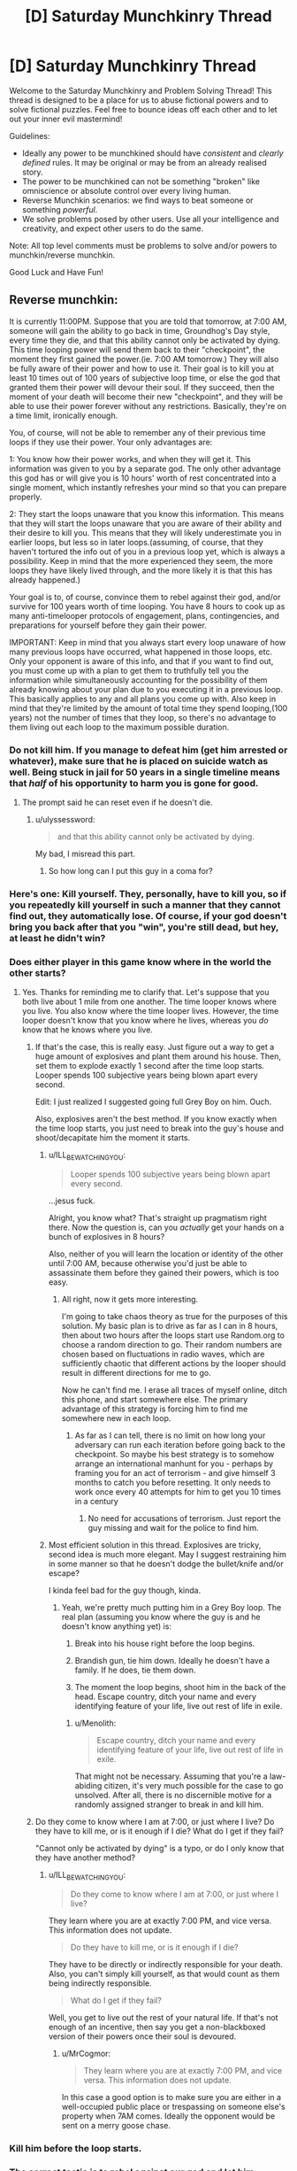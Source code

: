 #+TITLE: [D] Saturday Munchkinry Thread

* [D] Saturday Munchkinry Thread
:PROPERTIES:
:Author: AutoModerator
:Score: 9
:DateUnix: 1477148659.0
:DateShort: 2016-Oct-22
:END:
Welcome to the Saturday Munchkinry and Problem Solving Thread! This thread is designed to be a place for us to abuse fictional powers and to solve fictional puzzles. Feel free to bounce ideas off each other and to let out your inner evil mastermind!

Guidelines:

- Ideally any power to be munchkined should have /consistent/ and /clearly defined/ rules. It may be original or may be from an already realised story.
- The power to be munchkined can not be something "broken" like omniscience or absolute control over every living human.
- Reverse Munchkin scenarios: we find ways to beat someone or something /powerful/.
- We solve problems posed by other users. Use all your intelligence and creativity, and expect other users to do the same.

Note: All top level comments must be problems to solve and/or powers to munchkin/reverse munchkin.

Good Luck and Have Fun!


** Reverse munchkin:

It is currently 11:00PM. Suppose that you are told that tomorrow, at 7:00 AM, someone will gain the ability to go back in time, Groundhog's Day style, every time they die, and that this ability cannot only be activated by dying. This time looping power will send them back to their "checkpoint", the moment they first gained the power.(ie. 7:00 AM tomorrow.) They will also be fully aware of their power and how to use it. Their goal is to kill you at least 10 times out of 100 years of subjective loop time, or else the god that granted them their power will devour their soul. If they succeed, then the moment of your death will become their new "checkpoint", and they will be able to use their power forever without any restrictions. Basically, they're on a time limit, ironically enough.

You, of course, will not be able to remember any of their previous time loops if they use their power. Your only advantages are:

1: You know how their power works, and when they will get it. This information was given to you by a separate god. The only other advantage this god has or will give you is 10 hours' worth of rest concentrated into a single moment, which instantly refreshes your mind so that you can prepare properly.

2: They start the loops unaware that you know this information. This means that they will start the loops unaware that you are aware of their ability and their desire to kill you. This means that they will likely underestimate you in earlier loops, but less so in later loops.(assuming, of course, that they haven't tortured the info out of you in a previous loop yet, which is always a possibility. Keep in mind that the more experienced they seem, the more loops they have likely lived through, and the more likely it is that this has already happened.)

Your goal is to, of course, convince them to rebel against their god, and/or survive for 100 years worth of time looping. You have 8 hours to cook up as many anti-timelooper protocols of engagement, plans, contingencies, and preparations for yourself before they gain their power.

IMPORTANT: Keep in mind that you always start every loop unaware of how many previous loops have occurred, what happened in those loops, etc. Only your opponent is aware of this info, and that if you want to find out, you must come up with a plan to get them to truthfully tell you the information while simultaneously accounting for the possibility of them already knowing about your plan due to you executing it in a previous loop. This basically applies to any and all plans you come up with. Also keep in mind that they're limited by the amount of total time they spend looping,(100 years) not the number of times that they loop, so there's no advantage to them living out each loop to the maximum possible duration.
:PROPERTIES:
:Author: ILL_BE_WATCHING_YOU
:Score: 12
:DateUnix: 1477161543.0
:DateShort: 2016-Oct-22
:END:

*** Do not kill him. If you manage to defeat him (get him arrested or whatever), make sure that he is placed on suicide watch as well. Being stuck in jail for 50 years in a single timeline means that /half/ of his opportunity to harm you is gone for good.
:PROPERTIES:
:Author: ulyssessword
:Score: 5
:DateUnix: 1477169082.0
:DateShort: 2016-Oct-23
:END:

**** The prompt said he can reset even if he doesn't die.
:PROPERTIES:
:Author: Frommerman
:Score: 3
:DateUnix: 1477181272.0
:DateShort: 2016-Oct-23
:END:

***** u/ulyssessword:
#+begin_quote
  and that this ability cannot only be activated by dying.
#+end_quote

My bad, I misread this part.
:PROPERTIES:
:Author: ulyssessword
:Score: 1
:DateUnix: 1477184430.0
:DateShort: 2016-Oct-23
:END:

****** So how long can I put this guy in a coma for?
:PROPERTIES:
:Author: MonstrousBird
:Score: 5
:DateUnix: 1477243877.0
:DateShort: 2016-Oct-23
:END:


*** Here's one: Kill yourself. They, personally, have to kill you, so if you repeatedly kill yourself in such a manner that they cannot find out, they automatically lose. Of course, if your god doesn't bring you back after that you "win", you're still dead, but hey, at least he didn't win?
:PROPERTIES:
:Author: Cariyaga
:Score: 4
:DateUnix: 1477181627.0
:DateShort: 2016-Oct-23
:END:


*** Does either player in this game know where in the world the other starts?
:PROPERTIES:
:Author: Frommerman
:Score: 2
:DateUnix: 1477163294.0
:DateShort: 2016-Oct-22
:END:

**** Yes. Thanks for reminding me to clarify that. Let's suppose that you both live about 1 mile from one another. The time looper knows where you live. You also know where the time looper lives. However, the time looper doesn't know that you know where he lives, whereas you /do/ know that he knows where you live.
:PROPERTIES:
:Author: ILL_BE_WATCHING_YOU
:Score: 5
:DateUnix: 1477163753.0
:DateShort: 2016-Oct-22
:END:

***** If that's the case, this is really easy. Just figure out a way to get a huge amount of explosives and plant them around his house. Then, set them to explode exactly 1 second after the time loop starts. Looper spends 100 subjective years being blown apart every second.

Edit: I just realized I suggested going full Grey Boy on him. Ouch.

Also, explosives aren't the best method. If you know exactly when the time loop starts, you just need to break into the guy's house and shoot/decapitate him the moment it starts.
:PROPERTIES:
:Author: Frommerman
:Score: 17
:DateUnix: 1477164618.0
:DateShort: 2016-Oct-22
:END:

****** u/ILL_BE_WATCHING_YOU:
#+begin_quote
  Looper spends 100 subjective years being blown apart every second.
#+end_quote

...jesus fuck.

Alright, you know what? That's straight up pragmatism right there. Now the question is, can you /actually/ get your hands on a bunch of explosives in 8 hours?

Also, neither of you will learn the location or identity of the other until 7:00 AM, because otherwise you'd just be able to assassinate them before they gained their powers, which is too easy.
:PROPERTIES:
:Author: ILL_BE_WATCHING_YOU
:Score: 9
:DateUnix: 1477164995.0
:DateShort: 2016-Oct-22
:END:

******* All right, now it gets more interesting.

I'm going to take chaos theory as true for the purposes of this solution. My basic plan is to drive as far as I can in 8 hours, then about two hours after the loops start use Random.org to choose a random direction to go. Their random numbers are chosen based on fluctuations in radio waves, which are sufficiently chaotic that different actions by the looper should result in different directions for me to go.

Now he can't find me. I erase all traces of myself online, ditch this phone, and start somewhere else. The primary advantage of this strategy is forcing him to find me somewhere new in each loop.
:PROPERTIES:
:Author: Frommerman
:Score: 6
:DateUnix: 1477167768.0
:DateShort: 2016-Oct-22
:END:

******** As far as I can tell, there is no limit on how long your adversary can run each iteration before going back to the checkpoint. So maybe his best strategy is to somehow arrange an international manhunt for you - perhaps by framing you for an act of terrorism - and give himself 3 months to catch you before resetting. It only needs to work once every 40 attempts for him to get you 10 times in a century
:PROPERTIES:
:Score: 2
:DateUnix: 1477223653.0
:DateShort: 2016-Oct-23
:END:

********* No need for accusations of terrorism. Just report the guy missing and wait for the police to find him.
:PROPERTIES:
:Author: Menolith
:Score: 2
:DateUnix: 1477229302.0
:DateShort: 2016-Oct-23
:END:


****** Most efficient solution in this thread. Explosives are tricky, second idea is much more elegant. May I suggest restraining him in some manner so that he doesn't dodge the bullet/knife and/or escape?

I kinda feel bad for the guy though, kinda.
:PROPERTIES:
:Author: gods_fear_me
:Score: 2
:DateUnix: 1477188406.0
:DateShort: 2016-Oct-23
:END:

******* Yeah, we're pretty much putting him in a Grey Boy loop. The real plan (assuming you know where the guy is and he doesn't know anything yet) is:

1. Break into his house right before the loop begins.

2. Brandish gun, tie him down. Ideally he doesn't have a family. If he does, tie them down.

3. The moment the loop begins, shoot him in the back of the head. Escape country, ditch your name and every identifying feature of your life, live out rest of life in exile.
:PROPERTIES:
:Author: Frommerman
:Score: 4
:DateUnix: 1477192034.0
:DateShort: 2016-Oct-23
:END:

******** u/Menolith:
#+begin_quote
  Escape country, ditch your name and every identifying feature of your life, live out rest of life in exile.
#+end_quote

That might not be necessary. Assuming that you're a law-abiding citizen, it's very much possible for the case to go unsolved. After all, there is no discernible motive for a randomly assigned stranger to break in and kill him.
:PROPERTIES:
:Author: Menolith
:Score: 2
:DateUnix: 1477229432.0
:DateShort: 2016-Oct-23
:END:


***** Do they come to know where I am at 7:00, or just where I live? Do they have to kill me, or is it enough if I die? What do I get if they fail?

"Cannot only be activated by dying" is a typo, or do I only know that they have another method?
:PROPERTIES:
:Author: Gurkenglas
:Score: 2
:DateUnix: 1477166629.0
:DateShort: 2016-Oct-22
:END:

****** u/ILL_BE_WATCHING_YOU:
#+begin_quote
  Do they come to know where I am at 7:00, or just where I live?
#+end_quote

They learn where you are at exactly 7:00 PM, and vice versa. This information does not update.

#+begin_quote
  Do they have to kill me, or is it enough if I die?
#+end_quote

They have to be directly or indirectly responsible for your death. Also, you can't simply kill yourself, as that would count as them being indirectly responsible.

#+begin_quote
  What do I get if they fail?
#+end_quote

Well, you get to live out the rest of your natural life. If that's not enough of an incentive, then say you get a non-blackboxed version of their powers once their soul is devoured.
:PROPERTIES:
:Author: ILL_BE_WATCHING_YOU
:Score: 1
:DateUnix: 1477167062.0
:DateShort: 2016-Oct-22
:END:

******* u/MrCogmor:
#+begin_quote
  They learn where you are at exactly 7:00 PM, and vice versa. This information does not update.
#+end_quote

In this case a good option is to make sure you are either in a well-occupied public place or trespassing on someone else's property when 7AM comes. Ideally the opponent would be sent on a merry goose chase.
:PROPERTIES:
:Author: MrCogmor
:Score: 1
:DateUnix: 1477169869.0
:DateShort: 2016-Oct-23
:END:


*** Kill him before the loop starts.
:PROPERTIES:
:Author: Meneth32
:Score: 2
:DateUnix: 1477204943.0
:DateShort: 2016-Oct-23
:END:


*** The correct tactic is to rebel against our god and let him cryonically freeze us on the tenth time. Then he has a decent shot at actually getting humanity an FAI.

Edit for clarity: The correct tactic is to let our opponent kill us 9 times, then cryonically freeze us on the tenth time. Then he has a decent shot at actually getting humanity an FAI.
:PROPERTIES:
:Author: Gurkenglas
:Score: 3
:DateUnix: 1477167027.0
:DateShort: 2016-Oct-22
:END:

**** He won't do that, since I explicitly stated he won't help or hinder you beyond what was stated in the prompt. Also, two questions:

What does FAI stand for?

Why would our god neccessarily care about humanity getting an FAI?
:PROPERTIES:
:Author: ILL_BE_WATCHING_YOU
:Score: 1
:DateUnix: 1477167318.0
:DateShort: 2016-Oct-22
:END:

***** Him and he both refer to our "opponent".

By FAI I mean an artifical value-aligned superintelligence, which humanity may bring about in the future.

An easier way to put this is to say that instead of bringing about an FAI, his job is to spend however many loops it takes to bring back future technology and feed it back to humanity until we're advanced enough to bring me back.

Does stopping my heart count as killing me? We can make this even easier by letting him kill me the tenth time by stopping my heart with a defibrillator in a hospital, then restart it after he is declared the winner.
:PROPERTIES:
:Author: Gurkenglas
:Score: 0
:DateUnix: 1477167738.0
:DateShort: 2016-Oct-22
:END:

****** No, brain death counts as killing you.
:PROPERTIES:
:Author: ILL_BE_WATCHING_YOU
:Score: 3
:DateUnix: 1477168304.0
:DateShort: 2016-Oct-23
:END:


*** Make a list of possible places to run to, and use a quantum RNG to select one.
:PROPERTIES:
:Author: philh
:Score: 1
:DateUnix: 1477210958.0
:DateShort: 2016-Oct-23
:END:


*** Well you'll obviously want to hide as well as you can, the location should be chosen randomly, based on something which should be truly random each time, perhaps the number of atoms to have decayed in a radioactive sample after an hour, and if he finds you, kill yourself, he has to kill you himself.
:PROPERTIES:
:Author: Electric999999
:Score: 1
:DateUnix: 1477257946.0
:DateShort: 2016-Oct-24
:END:


** There is a parallel universe exactly identical to our own in every way. One day, you gain the ability to make a door-sized portal to that universe. From there, the two identical universes start to diverge from one another.

- You can keep this portal open as long as you like.
- You can collapse the portal at will.
- You can create a new portal at will.
- The only other person with this power is your alternate universe counterpart.

You have no other special powers or abilities beyond those you already possess. How do you make the world a better place?
:PROPERTIES:
:Author: alexanderwales
:Score: 5
:DateUnix: 1477174933.0
:DateShort: 2016-Oct-23
:END:

*** Acquire funds using a series of short term binary investment strategies. After N iterations one universe will have a rich you. From then on accelerate research by trying high risk/high reward experiments, testing two ways every time. No matter what happens on one universe, share the results with the other before closing/opening a new door, this way both universes pay for a single experiment but learn the results of two, each universe will progressively become better.

The initial universes where the investments didn't pay off may play the game again, so we keep a bounced amount of "losing" universes while the rest proceed faster towards a better world.

Alternately, try to acquire complete control over Brockton Bay.
:PROPERTIES:
:Author: Predictablicious
:Score: 15
:DateUnix: 1477176502.0
:DateShort: 2016-Oct-23
:END:

**** There are only two universes. Every time you open a door it's to the same alternate universe, it doesn't create a new one.
:PROPERTIES:
:Author: zarraha
:Score: 0
:DateUnix: 1477247032.0
:DateShort: 2016-Oct-23
:END:


*** Step one: Attempt to force divergence in some way.

It's probably fairly straightforward to get myself and my alternate to diverge somewhat, especially if we /try/ to diverge. Then we can attempt to leverage divergence in others, by interacting with them in different ways.

Now, normal trading between the two worlds won't help much. Both worlds have the same resources, the same needs. Of course, that doesn't mean that trade is /impossible/. It just means that what we trade needs to be /information/.

So, step two: Force profitable divergences.

Talk to people whose currency is /ideas/. Physicists, open-source programmers, scientists in general. Provide means for them to collaborate with their alternates (I can easily run a network cable through the portal, though I might need to talk to an ISP about a high-capacity line once this picks up enough). They can either work together, or agree with their alternates to each pursue a different strategy.

Research (both in general and into multiple universes in particular) gets a massive boost.

Also, by creating a portal and collapsing it at will, I can pretty much cut anything, though that seems less useful at first glance.
:PROPERTIES:
:Author: CCC_037
:Score: 6
:DateUnix: 1477300648.0
:DateShort: 2016-Oct-24
:END:


*** I live in Universe A. My parallel lives in Universe B. Therefore, since both universes are identical, me and my parallel must be identical.

What this means is that every time I use my power to create a portal in a given location in my universe, my parallel will create a perfectly identical copy of my portal at the exact same time, at the corresponding location in his universe. If I then walk into my portal to come out of his portal in his universe, he will also simultaneously walk through his portal to come out of my portal in my universe. All this really does is allow me and my parallel to switch locations, and since we are, for all intents and purposes, identical, this has no effect on the universes.

In other words, it is impossible for the universes to diverge, assuming that they are deterministic. The portals are essentially magic hoops that do nothing.

You could fix this by making it so that me and my parallel are explicitly divergent for some nebulous reason, despite the rest of the universe being identical. If that was the case, then the universes would begin to diverge almost immediately. Although, if this is the case, I have to ask, what is my parallel's personality like? Are they an evil doppelganger archetype with a total blue-orange morality, or something more like an identical twin?
:PROPERTIES:
:Author: ILL_BE_WATCHING_YOU
:Score: 7
:DateUnix: 1477176054.0
:DateShort: 2016-Oct-23
:END:

**** Yeah, that was my immediate thought. One way to solve this would be to say that, when the portal opens, in one universe it's orange and in the other it's blue. Then you can start making decisions like "If my color is blue, then I step back, if it's orange then I enter the portal".
:PROPERTIES:
:Author: CouteauBleu
:Score: 3
:DateUnix: 1477215138.0
:DateShort: 2016-Oct-23
:END:


**** [deleted]
:PROPERTIES:
:Score: 1
:DateUnix: 1477192108.0
:DateShort: 2016-Oct-23
:END:

***** The problem is that if the two realms are completely identical then whatever happens on one side will also be the same thing that happens on the other. For example if you say "Hello" or try to have conversation your counterpart will say the exact same things as you at the exact same time. If you throw a ball into the portal it will bounce off its counterpart in the middle of the portal.
:PROPERTIES:
:Author: MrCogmor
:Score: 3
:DateUnix: 1477213609.0
:DateShort: 2016-Oct-23
:END:

****** Maybe you could bring some non-deterministic stuff into the equation? Use a quantum RNG to pick who is in the 'left' universe and who is in the 'right.'
:PROPERTIES:
:Author: Aabcehmu112358
:Score: 3
:DateUnix: 1477247586.0
:DateShort: 2016-Oct-23
:END:


*** When I open the portal, does it always go to the corresponding point?

Can I have more than one portal at a time?

The portal is "door sized". What door? Can I change its orientation?

One thing that comes to mind is purpose-built train cars. Build them to fit and you could significantly increase the capacity of a train yard.
:PROPERTIES:
:Author: eaglejarl
:Score: 1
:DateUnix: 1477658212.0
:DateShort: 2016-Oct-28
:END:


** You have the power create a Black Box. You get the feeling that this power has the potential to grow and change with how it's used.

A Black Box is always a parallelepiped whose longest diagonal can be no larger than your arm span. The surface of a Black Box is always totally impermeable, no information or energy can move from inside to outside or vice versa. For all purposes, all energy inside a Black Box always appears to be spread evenly across its volume from an outside perspective, and vice versa. A Black Box is never permanent. A Black Box can never contain yourself.

By default, you can only create one Black Box at a time, and it only persists for as long as you focus.

How would you munchkin this?
:PROPERTIES:
:Author: Aabcehmu112358
:Score: 2
:DateUnix: 1477187265.0
:DateShort: 2016-Oct-23
:END:

*** If in your reference frame you've created the black box instantaneously and all the energy in it is instantly spread along its surface, then there's a reference frame where the end of the black box was created and the energy spread to it, before you created the black box. Therefore, you can use this to communicate with the past. It may be difficult to make this practical depending on how the math works out, although transferring information to the past even on a microsecond time scale can be useful.

We really need a thread on "generic munchkin ideas" since this several munchkining methods turn up often, including this one, but I'm not sure the subreddit rules allow it.
:PROPERTIES:
:Author: Jiro_T
:Score: 3
:DateUnix: 1477257426.0
:DateShort: 2016-Oct-24
:END:

**** Let me add, Black Boxes always form at less than light speed.
:PROPERTIES:
:Author: Aabcehmu112358
:Score: 1
:DateUnix: 1477258047.0
:DateShort: 2016-Oct-24
:END:


*** Hollow? Can you create it around an object? And "by default?" Could you eventually create permanent ones? If so, that screams "nuclear waste disposal" to me. But also, wouldn't the inside of a black box be a great place for a quantum computer to run? Then just have it produce the output and drop the black box to see what you got.
:PROPERTIES:
:Author: __2BR02B__
:Score: 2
:DateUnix: 1477227453.0
:DateShort: 2016-Oct-23
:END:

**** Things that are default, or not mentioned in the 'always, never' paragraph can be changed with practice.

Note, in the 'always, never' paragraph, a Black Box is never permanent.

Also, the Black Box's nearness to a black hole is irrelevant, as long as it isn't inside the event horizon. From inside, the mass of the outside appears to be evenly spread across the outside volume, and Space is Big.

You can definitely form a Black Box around something. What the black box forms around determines its initial conditions.
:PROPERTIES:
:Author: Aabcehmu112358
:Score: 1
:DateUnix: 1477241368.0
:DateShort: 2016-Oct-23
:END:

***** Ah, so you can make a 100% efficient heater? Solve the attention span problem and make multiple boxes with hot things in for Green energy. I'm sure someone other than me could work out how to contain fusion reactions in it. Sadly the size stops you being able to contain a sun to defeat heat death of the universe, and you're not immortal (yet) anyway...
:PROPERTIES:
:Author: MonstrousBird
:Score: 2
:DateUnix: 1477244266.0
:DateShort: 2016-Oct-23
:END:

****** You could turn anything you can fit into a box into a black-body radiator, yes.
:PROPERTIES:
:Author: Aabcehmu112358
:Score: 1
:DateUnix: 1477245193.0
:DateShort: 2016-Oct-23
:END:


*** This seems like it would be very useful for a bomb disposal expert. Put the Black Box around the bomb just before it explodes. Since no information can leave the Box, the explosion inside the Box will have no effect. When you remove the Box, you get a cloud of smoke, which is a whole lot better than the original explosion.

Do you have to be present to create the Box? If you can do so over long range, i.e. via a TV broadcast, then it becomes even more powerful.

Since it's totally impermeable, it also makes a great shield. Hmmm... and since information cannot leave the Box, you can use it to sneak metallic objects past a metal detector (look, my box doesn't make your detector beep).
:PROPERTIES:
:Author: CCC_037
:Score: 2
:DateUnix: 1477300111.0
:DateShort: 2016-Oct-24
:END:

**** Bomb disposal does seem like it would be an effective use.

You cannot create a box outside of arm's reach by default, but you can increase your maximum range with practice.

Shock waves still travel through the box, even if they don't change its shape, so its use as a shield against very large calliber ballistic projectiles is limited. Also, while it certainly can sneak things through a metal detector, it is overall not very difficult to sneak things through a metal detector.
:PROPERTIES:
:Author: Aabcehmu112358
:Score: 2
:DateUnix: 1477328469.0
:DateShort: 2016-Oct-24
:END:

***** ...something just struck me. Information cannot enter the box, right?

Therefore, the inside of the box cannot experience acceleration. (Because if the inside of the box can experience acceleration, then it gains the information of the direction that said acceleration is happening in).

/Therefore/, the inside of the box cannot experience /gravity/. The environment inside the box must perforce be weightless.

*Therefore*, if the box has any appreciable height, I can use it to generate free energy.

I have an apparatus consisting of a wooden pole holding up a magnet, and a heavy iron weight - too heavy for the magnet to hold up. I enclose them in a black box. Free of the Earth's gravitational field, the magnet pulls the weight up... and then I dismiss the box, and the weight comes crashing down again. (With the right setup, I'm sure I can extract energy from this - alright, so it's a trickle...)
:PROPERTIES:
:Author: CCC_037
:Score: 4
:DateUnix: 1477335427.0
:DateShort: 2016-Oct-24
:END:

****** Huh. I'm not sure how to fix this, exactly.
:PROPERTIES:
:Author: Aabcehmu112358
:Score: 1
:DateUnix: 1477337418.0
:DateShort: 2016-Oct-24
:END:

******* ...I thought of a few options, but then I realised I could defeat all of them by flipping the box upside-down before I dismiss it.
:PROPERTIES:
:Author: CCC_037
:Score: 3
:DateUnix: 1477337921.0
:DateShort: 2016-Oct-24
:END:

******** Boxes' moments of inertia is the average of its contents across its duration, so it's not actually possible to extra energy that way.
:PROPERTIES:
:Author: Aabcehmu112358
:Score: 3
:DateUnix: 1477338233.0
:DateShort: 2016-Oct-24
:END:

********* Yeah, but if I have a heavy weight at the bottom of the box when I create it, then when I flip the box the heavy weight is at the top (since the acceleration of flipping wasn't noticed inside the box) and immediately crashes down (no magnet necessary).
:PROPERTIES:
:Author: CCC_037
:Score: 3
:DateUnix: 1477338484.0
:DateShort: 2016-Oct-24
:END:

********** The energy you get from letting weight fall by dismissing the box is equal to the energy you have to put in to rotate the box, basically.
:PROPERTIES:
:Author: Aabcehmu112358
:Score: 2
:DateUnix: 1477339328.0
:DateShort: 2016-Oct-24
:END:

*********** Doesn't that mean that the box always acts (as far as rotational inertia is concerned) as if all weight is at the bottom of the box?
:PROPERTIES:
:Author: CCC_037
:Score: 2
:DateUnix: 1477417430.0
:DateShort: 2016-Oct-25
:END:

************ Essentially, yes.
:PROPERTIES:
:Author: Aabcehmu112358
:Score: 2
:DateUnix: 1477417935.0
:DateShort: 2016-Oct-25
:END:

************* ...does this mean that if I put the box down on a corner, then it will balance like that?
:PROPERTIES:
:Author: CCC_037
:Score: 2
:DateUnix: 1477470661.0
:DateShort: 2016-Oct-26
:END:

************** I believe so, yes. The box is very difficult to knock over.
:PROPERTIES:
:Author: Aabcehmu112358
:Score: 1
:DateUnix: 1477510355.0
:DateShort: 2016-Oct-26
:END:


***** u/eaglejarl:
#+begin_quote
  Bomb disposal does seem like it would be an effective use.
#+end_quote

Apparently boxes portal cut things upon appearance. I suspect an easier form of bomb disposal is to cut the bomb in order to remove critical elements.
:PROPERTIES:
:Author: eaglejarl
:Score: 2
:DateUnix: 1477657674.0
:DateShort: 2016-Oct-28
:END:


*** What happens if I generate a box that partially overlaps an object? Can I cut a box-shaped hole in my front door with a thought?
:PROPERTIES:
:Author: CCC_037
:Score: 2
:DateUnix: 1477337868.0
:DateShort: 2016-Oct-24
:END:

**** Boxes do cut through things.
:PROPERTIES:
:Author: Aabcehmu112358
:Score: 2
:DateUnix: 1477338016.0
:DateShort: 2016-Oct-24
:END:

***** ...then I have the ultimate cutting tool, and no mere fence or wall can stand in my way.

I'm sure there are some good uses for the ability to instantly cut through /anything/.
:PROPERTIES:
:Author: CCC_037
:Score: 3
:DateUnix: 1477338317.0
:DateShort: 2016-Oct-24
:END:

****** Nuclear waste disposal comes to mind.
:PROPERTIES:
:Author: eaglejarl
:Score: 2
:DateUnix: 1477657694.0
:DateShort: 2016-Oct-28
:END:

******* How does the ability to cut through things aid in nuclear waste disposal?

Especially when you can only do so at arm's length?
:PROPERTIES:
:Author: CCC_037
:Score: 1
:DateUnix: 1477665099.0
:DateShort: 2016-Oct-28
:END:

******** u/eaglejarl:
#+begin_quote
  How does the ability to cut through things aid in nuclear waste disposal?
#+end_quote

At the time zie hadn't said that things reappear afterwards, or that the walls of the box were infinitely thin. I thought I could make mass disappear. As to the "arm's length" thing, either build a suit or a vehicle with sufficient lead shielding.
:PROPERTIES:
:Author: eaglejarl
:Score: 1
:DateUnix: 1477667199.0
:DateShort: 2016-Oct-28
:END:


***** What happens to the mass when I cut it? Does it go into the Box, vanish, or what?
:PROPERTIES:
:Author: eaglejarl
:Score: 2
:DateUnix: 1477657487.0
:DateShort: 2016-Oct-28
:END:

****** It goes into the box, yes.
:PROPERTIES:
:Author: Aabcehmu112358
:Score: 2
:DateUnix: 1477658582.0
:DateShort: 2016-Oct-28
:END:

******* What happens when the box disappears?
:PROPERTIES:
:Author: eaglejarl
:Score: 2
:DateUnix: 1477658678.0
:DateShort: 2016-Oct-28
:END:

******** Whatever was inside, after whatever evolution happens inside, as long as it was in a state that is legal in the outside universe, reappears.
:PROPERTIES:
:Author: Aabcehmu112358
:Score: 1
:DateUnix: 1477658887.0
:DateShort: 2016-Oct-28
:END:


*** It has mass and is affected by gravity, right? So if I create one and drop it on a scale I'm generating free energy?

How fast can I create and dismiss them? How much time does it take for them to appear / disappear?
:PROPERTIES:
:Author: eaglejarl
:Score: 2
:DateUnix: 1477657799.0
:DateShort: 2016-Oct-28
:END:

**** They appear and disappear at c, but your hands need to be in position and you need to be able to make the mental command, so the overall time it takes to make a box is going to depend on the speed of neural firing.
:PROPERTIES:
:Author: Aabcehmu112358
:Score: 1
:DateUnix: 1477658694.0
:DateShort: 2016-Oct-28
:END:

***** Can I control the thickness of the walls?

Presumably when I portal fut something with the box it cuts enough space for the box to fit, which means the outer dimensions of the box. Unless the walls are infinitely thin there will be a certain amount of mass that is overlapping the walls. What happens to that mass?

Edit: how precise is the cut? ie, how smooth are the edges of the box / the edges of the cut?
:PROPERTIES:
:Author: eaglejarl
:Score: 2
:DateUnix: 1477658949.0
:DateShort: 2016-Oct-28
:END:

****** The box is technically a horizon, even if it isn't spherical the way most horizons are, so for practical purposes it has zero thickness.
:PROPERTIES:
:Author: Aabcehmu112358
:Score: 1
:DateUnix: 1477659112.0
:DateShort: 2016-Oct-28
:END:

******* You said information can't enter the box, which means there's no way to put anything in it other than to have the box appear around the object. Now, someone down below mentioned that objects inside the box cannot experience acceleration.

- Can the box be moved while there is something inside it?\\
- Suppose I create a box around a falling object, bring the box to a halt, then allow the box to disappear. The object reappears. What is its velocity?
- Suppose I make the box appear around a battery-powered video camera+flashlight combination. I move the box around, then let it disappear. The camera+flashlight reappear. What is on the camera?

Edit: What is the perceived mass of the box? Presumably it does not vary depending on what I created it around. This sounds like a great way to launch dense materials into orbit.
:PROPERTIES:
:Author: eaglejarl
:Score: 2
:DateUnix: 1477659893.0
:DateShort: 2016-Oct-28
:END:

******** The mass of the box does depend on what is inside it initially. That doesn't count as information moving through the surface, since the surface formed around the contents.

The box can be moved, though as described before its behavior is odd.

If you form the box around a fast moving object, the halt the box's movement, then allow it to disappear, the object will also be halted, and depending on the exact initial velocity may also be noticeably hotter.

In the case of a video camera and flashlight, I think that all the camera would record is the light beam refracting off of whatever air was inside the box along with the camera, before hitting blackness at the inner faces of the box.
:PROPERTIES:
:Author: Aabcehmu112358
:Score: 1
:DateUnix: 1477661168.0
:DateShort: 2016-Oct-28
:END:

********* u/eaglejarl:
#+begin_quote
  In the case of a video camera and flashlight, I think that all the camera would record is the light beam refracting off of whatever air was inside the box along with the camera, before hitting blackness at the inner faces of the box.
#+end_quote

So time passes inside the box. Good to know. That does mean that I can extract data, though -- put two things inside, one of which is a camera. When they reappear I will have seen the effects on the other object.
:PROPERTIES:
:Author: eaglejarl
:Score: 2
:DateUnix: 1477667296.0
:DateShort: 2016-Oct-28
:END:

********** Yes. Information cannot /pass through the surface/ of the box. Nothing stops information storage from happening inside the box, though.
:PROPERTIES:
:Author: Aabcehmu112358
:Score: 1
:DateUnix: 1477669132.0
:DateShort: 2016-Oct-28
:END:

*********** From this and the OP I can't tell: is the box a perfect heat sink? If I point a laser at it, does it heat up?

Actually, you said that the inside of the box was pure black and the box itself is a horizon. That implies that photons that hit the box disappear. If so, that makes it a perfect heat sink.
:PROPERTIES:
:Author: eaglejarl
:Score: 1
:DateUnix: 1477678042.0
:DateShort: 2016-Oct-28
:END:


******* Oh, additional questions:

#+begin_quote
  A Black Box is always a parallelepiped whose longest diagonal can be no larger than your arm span. Whatever was inside, after whatever evolution happens inside, as long as it was in a state that is legal in the outside universe, reappears.
#+end_quote

- Suppose I have my arm cut off and replaced with a permanently-attached prosthetic. Does this change the size of the Box I can create?
- What is the smallest box I can create?
- How precisely can I control the location of the box when it appears?
- What if the object achieves a state that is /not/ legal in the outside universe?\\
:PROPERTIES:
:Author: eaglejarl
:Score: 2
:DateUnix: 1477660325.0
:DateShort: 2016-Oct-28
:END:

******** The case of losing an arm does not change the size of the box. Your arm span at the time of gaining the power is remembered and not changed.

The smallest box you can create is the smallest box your unaided eyes can resolve at the time of gaining your power. This value is also remembered.

The placement of the box is always always within arm's reach, as per the remembered value of arm span.

Then the object is scrambled in a random configuration of particles that is legal and which conserves energy, quantum numbers, and so on.
:PROPERTIES:
:Author: Aabcehmu112358
:Score: 1
:DateUnix: 1477661401.0
:DateShort: 2016-Oct-28
:END:


** It's a black in the sense of it reflecting no light. It does radiate though, and radiates as a black body.

e-

The box does heat up from an outside perspective, but that heat is not observable from inside.
:PROPERTIES:
:Author: Aabcehmu112358
:Score: 1
:DateUnix: 1477678993.0
:DateShort: 2016-Oct-28
:END:
